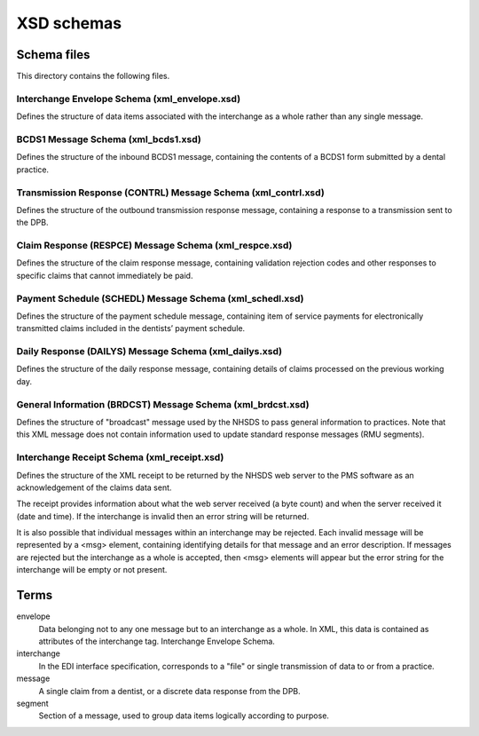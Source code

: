 ===========
XSD schemas
===========


Schema files
============

This directory contains the following files.


Interchange Envelope Schema (xml_envelope.xsd)
----------------------------------------------

Defines the structure of data items associated with the interchange as a whole
rather than any single message.


BCDS1 Message Schema (xml_bcds1.xsd)
------------------------------------

Defines the structure of the inbound BCDS1 message, containing the contents of
a BCDS1 form submitted by a dental practice.


Transmission Response (CONTRL) Message Schema (xml_contrl.xsd)
--------------------------------------------------------------

Defines the structure of the outbound transmission response message, containing
a response to a transmission sent to the DPB.


Claim Response (RESPCE) Message Schema (xml_respce.xsd)
-------------------------------------------------------

Defines the structure of the claim response message, containing validation
rejection codes and other responses to specific claims that cannot immediately
be paid.


Payment Schedule (SCHEDL) Message Schema (xml_schedl.xsd)
---------------------------------------------------------

Defines the structure of the payment schedule message, containing item of
service payments for electronically transmitted claims included in the
dentists’ payment schedule.


Daily Response (DAILYS) Message Schema (xml_dailys.xsd)
-------------------------------------------------------

Defines the structure of the daily response message, containing details of
claims processed on the previous working day.


General Information (BRDCST) Message Schema (xml_brdcst.xsd)
------------------------------------------------------------

Defines the structure of "broadcast" message used by the NHSDS to pass general
information to practices.  Note that this XML message does not contain
information used to update standard response messages (RMU segments).


Interchange Receipt Schema (xml_receipt.xsd)
--------------------------------------------

Defines the structure of the XML receipt to be returned by the NHSDS web server
to the PMS software as an acknowledgement of the claims data sent.

The receipt provides information about what the web server received (a byte
count) and when the server received it (date and time).  If the interchange is
invalid then an error string will be returned.

It is also possible that individual messages within an interchange may be
rejected.  Each invalid message will be represented by a <msg> element,
containing identifying details for that message and an error description.  If
messages are rejected but the interchange as a whole is accepted, then <msg>
elements will appear but the error string for the interchange will be empty or
not present.


Terms
=====

envelope
  Data belonging not to any one message but to an interchange as a whole. In
  XML, this data is contained as attributes of the interchange tag.
  Interchange Envelope Schema.

interchange
  In the EDI interface specification, corresponds to a "file" or single
  transmission of data to or from a practice.

message
  A single claim from a dentist, or a discrete data response from the DPB.

segment
  Section of a message, used to group data items logically according to
  purpose.

